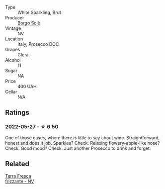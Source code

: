 #+attr_html: :class wine-main-image
[[file:/images/db/3a6fa1-c0df-4989-9814-0ba62b5ea7a0/2022-05-28-10-14-37-DA54A7F2-C753-4B5D-B92A-49FE6435CDF8-1-201-a@512.webp]]

- Type :: White Sparkling, Brut
- Producer :: [[barberry:/producers/046e3c56-7323-4717-b54d-501d72d4df38][Borgo Solè]]
- Vintage :: NV
- Location :: Italy, Prosecco DOC
- Grapes :: Glera
- Alcohol :: 11
- Sugar :: NA
- Price :: 400 UAH
- Cellar :: N/A

** Ratings

*** 2022-05-27 - ☆ 6.50

One of those cases, where there is little to say about wine. Straightforward, honest and does it job. Sparkles? Check. Relaxing flowery-apple-like nose? Check. Good mood? Check. Just another Prosecco to drink and forget.

** Related

#+begin_export html
<div class="flex-container">
  <a class="flex-item flex-item-left" href="/wines/4e6b1890-7360-4d61-af6a-e7a6ac427f98.html">
    <img class="flex-bottle" src="/images/4e/6b1890-7360-4d61-af6a-e7a6ac427f98/2022-05-28-10-18-26-IMG-0238@512.webp"></img>
    <section class="h">Terra Fresca</section>
    <section class="h text-bolder">frizzante - NV</section>
  </a>

</div>
#+end_export
